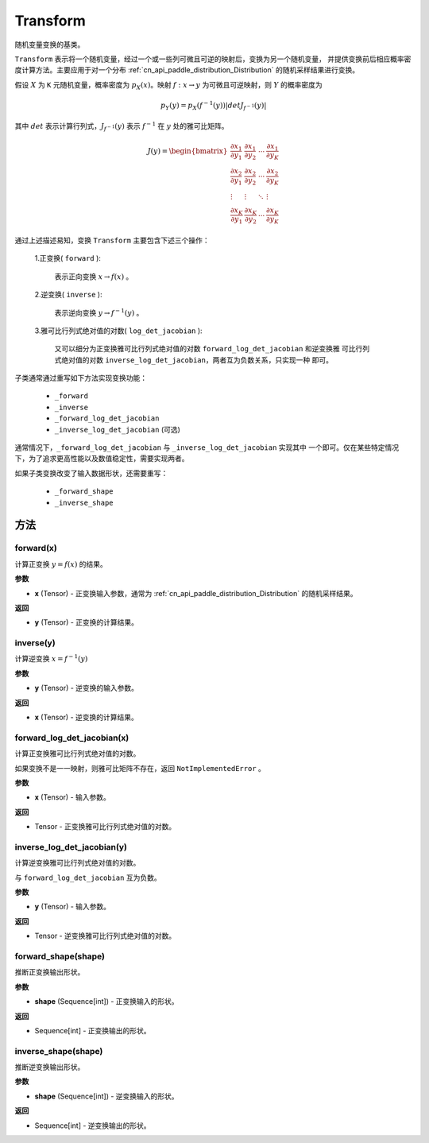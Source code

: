 .. _cn_api_paddle_distribution_Transform:

Transform
-------------------------------

.. py:class:: paddle.distribution.Transform()

随机变量变换的基类。

``Transform`` 表示将一个随机变量，经过一个或一些列可微且可逆的映射后，变换为另一个随机变量，
并提供变换前后相应概率密度计算方法。主要应用于对一个分布
:ref:`cn_api_paddle_distribution_Distribution` 的随机采样结果进行变换。

假设 :math:`X` 为 ``K`` 元随机变量，概率密度为 :math:`p_X(x)`。映射
:math:`f: x \rightarrow y` 为可微且可逆映射，则 :math:`Y` 的概率密度为

.. math::

    p_Y(y) = p_X(f^{-1}(y)) |det J_{f^{-1}}(y)|


其中 :math:`det` 表示计算行列式，:math:`J_{f^{-1}}(y)` 表示 :math:`f^{-1}` 在
:math:`y` 处的雅可比矩阵。

.. math::

    J(y) = \begin{bmatrix}
    {\frac{\partial x_1}{\partial y_1}} &{\frac{\partial x_1}{\partial y_2}}
    &{\cdots} &{\frac{\partial x_1}{\partial y_K}} \\
    {\frac{\partial x_2}{\partial y_1}}  &{\frac{\partial x_2}
    {\partial y_2}}&{\cdots} &{\frac{\partial x_2}{\partial y_K}} \\
    {\vdots} &{\vdots} &{\ddots} &{\vdots}\\
    {\frac{\partial x_K}{\partial y_1}} &{\frac{\partial x_K}{\partial y_2}}
    &{\cdots} &{\frac{\partial x_K}{\partial y_K}}
    \end{bmatrix}

通过上述描述易知，变换 ``Transform`` 主要包含下述三个操作：

    1.正变换( ``forward`` ):

       表示正向变换 :math:`x \rightarrow f(x)` 。

    2.逆变换( ``inverse`` ):

       表示逆向变换 :math:`y \rightarrow f^{-1}(y)` 。

    3.雅可比行列式绝对值的对数( ``log_det_jacobian`` ):

       又可以细分为正变换雅可比行列式绝对值的对数 ``forward_log_det_jacobian`` 和逆变换雅
       可比行列式绝对值的对数 ``inverse_log_det_jacobian``，两者互为负数关系，只实现一种
       即可。

子类通常通过重写如下方法实现变换功能：

    * ``_forward``
    * ``_inverse``
    * ``_forward_log_det_jacobian``
    * ``_inverse_log_det_jacobian`` (可选)

通常情况下，``_forward_log_det_jacobian`` 与 ``_inverse_log_det_jacobian`` 实现其中
一个即可。仅在某些特定情况下，为了追求更高性能以及数值稳定性，需要实现两者。

如果子类变换改变了输入数据形状，还需要重写：

    * ``_forward_shape``
    * ``_inverse_shape``


方法
:::::::::

forward(x)
'''''''''

计算正变换 :math:`y=f(x)` 的结果。

**参数**

- **x** (Tensor) - 正变换输入参数，通常为 :ref:`cn_api_paddle_distribution_Distribution`
  的随机采样结果。

**返回**

- **y** (Tensor) - 正变换的计算结果。


inverse(y)
'''''''''

计算逆变换 :math:`x = f^{-1}(y)`

**参数**

- **y** (Tensor) - 逆变换的输入参数。

**返回**

- **x** (Tensor) - 逆变换的计算结果。

forward_log_det_jacobian(x)
'''''''''

计算正变换雅可比行列式绝对值的对数。

如果变换不是一一映射，则雅可比矩阵不存在，返回 ``NotImplementedError`` 。

**参数**

- **x** (Tensor) - 输入参数。

**返回**

- Tensor - 正变换雅可比行列式绝对值的对数。


inverse_log_det_jacobian(y)
'''''''''

计算逆变换雅可比行列式绝对值的对数。

与 ``forward_log_det_jacobian`` 互为负数。

**参数**

- **y** (Tensor) - 输入参数。

**返回**

- Tensor - 逆变换雅可比行列式绝对值的对数。


forward_shape(shape)
'''''''''

推断正变换输出形状。

**参数**

- **shape** (Sequence[int]) - 正变换输入的形状。

**返回**

- Sequence[int] - 正变换输出的形状。


inverse_shape(shape)
'''''''''

推断逆变换输出形状。

**参数**

- **shape** (Sequence[int]) - 逆变换输入的形状。

**返回**

- Sequence[int] - 逆变换输出的形状。
